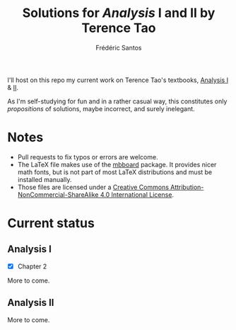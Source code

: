 #+TITLE: Solutions for /Analysis/ I and II by Terence Tao
#+AUTHOR: Frédéric Santos

I'll host on this repo my current work on Terence Tao's textbooks, [[https://www.springer.com/gp/book/9789811017896][Analysis I]] & [[https://www.springer.com/gp/book/9789811018046][II]].

As I'm self-studying for fun and in a rather casual way, this constitutes only /propositions/ of solutions, maybe incorrect, and surely inelegant.

* Notes
- Pull requests to fix typos or errors are welcome.
- The LaTeX file makes use of the [[https://www.ctan.org/pkg/mbboard][mbboard]] package. It provides nicer math fonts, but is not part of most LaTeX distributions and must be installed manually.
- Those files are licensed under a [[http://creativecommons.org/licenses/by-nc-sa/4.0/][Creative Commons Attribution-NonCommercial-ShareAlike 4.0 International License]].

* Current status
** Analysis I
- [X] Chapter 2

More to come.

** Analysis II
More to come.

